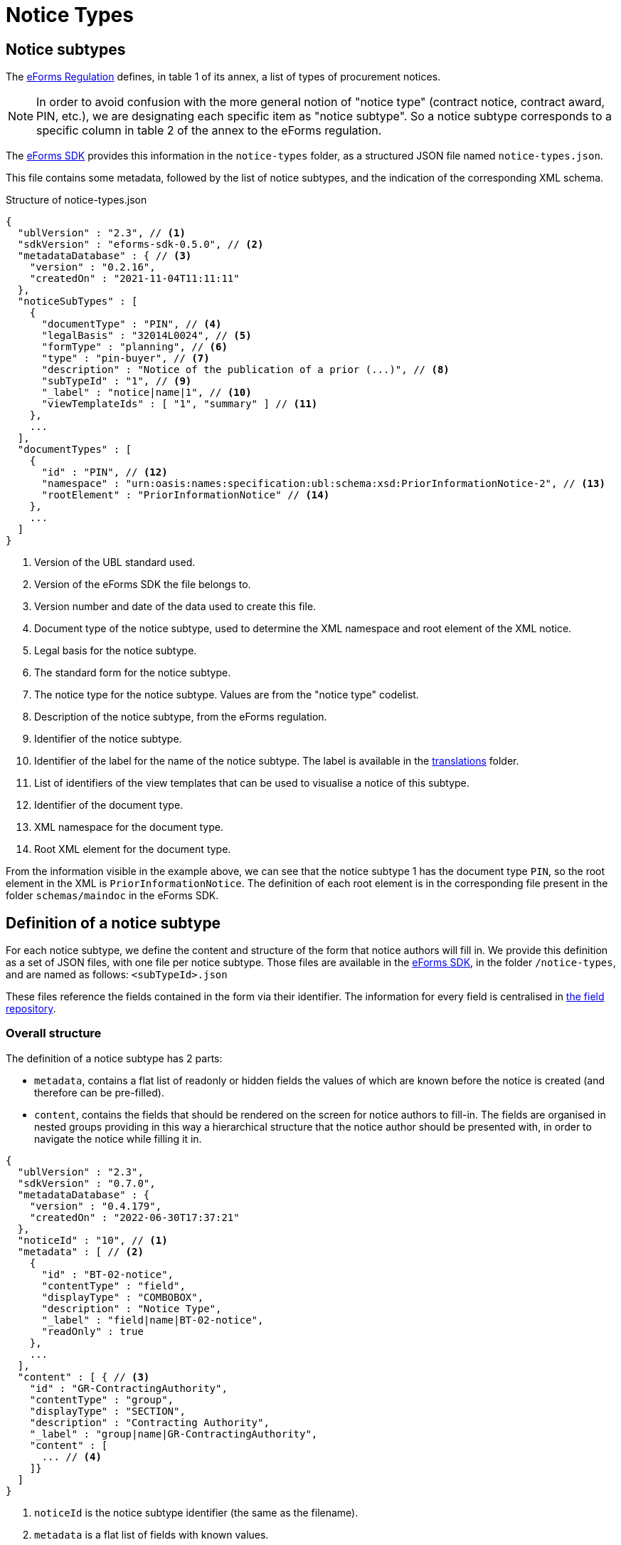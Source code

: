 = Notice Types

== Notice subtypes

The https://eur-lex.europa.eu/legal-content/EN/TXT/?uri=CELEX:32019R1780[eForms Regulation] defines, in table 1 of its annex, a list of types of procurement notices.

[NOTE]
In order to avoid confusion with the more general notion of "notice type" (contract notice, contract award, PIN, etc.), we are designating each specific item as "notice subtype". So a notice subtype corresponds to a specific column in table 2 of the annex to the eForms regulation.

The https://github.com/OP-TED/eForms-SDK[eForms SDK] provides this information in the `notice-types` folder, as a structured JSON file named `notice-types.json`.

This file contains some metadata, followed by the list of notice subtypes, and the indication of the corresponding XML schema.

.Structure of notice-types.json
[source,json]
----
{
  "ublVersion" : "2.3", // <1>
  "sdkVersion" : "eforms-sdk-0.5.0", // <2>
  "metadataDatabase" : { // <3>
    "version" : "0.2.16",
    "createdOn" : "2021-11-04T11:11:11"
  },
  "noticeSubTypes" : [
    {
      "documentType" : "PIN", // <4>
      "legalBasis" : "32014L0024", // <5>
      "formType" : "planning", // <6>
      "type" : "pin-buyer", // <7>
      "description" : "Notice of the publication of a prior (...)", // <8>
      "subTypeId" : "1", // <9>
      "_label" : "notice|name|1", // <10>
      "viewTemplateIds" : [ "1", "summary" ] // <11>
    },
    ...
  ],
  "documentTypes" : [
    {
      "id" : "PIN", // <12>
      "namespace" : "urn:oasis:names:specification:ubl:schema:xsd:PriorInformationNotice-2", // <13>
      "rootElement" : "PriorInformationNotice" // <14>
    },
    ...
  ]
}
----
<1> Version of the UBL standard used.
<2> Version of the eForms SDK the file belongs to.
<3> Version number and date of the data used to create this file.
<4> Document type of the notice subtype, used to determine the XML namespace and root element of the XML notice.
<5> Legal basis for the notice subtype.
<6> The standard form for the notice subtype.
<7> The notice type for the notice subtype. Values are from the "notice type" codelist.
<8> Description of the notice subtype, from the eForms regulation.
<9> Identifier of the notice subtype.
<10> Identifier of the label for the name of the notice subtype. The label is available in the xref:translations:index.adoc[translations] folder.
<11> List of identifiers of the view templates that can be used to visualise a notice of this subtype.
<12> Identifier of the document type.
<13> XML namespace for the document type.
<14> Root XML element for the document type.

From the information visible in the example above, we can see that the notice subtype 1 has the document type `PIN`, so the root element in the XML is `PriorInformationNotice`.
The definition of each root element is in the corresponding file present in the folder `schemas/maindoc` in the eForms SDK.


== Definition of a notice subtype

For each notice subtype, we define the content and structure of the form that notice authors will fill in. We provide this definition as a set of JSON files, with one file per notice subtype.
Those files are available in the https://github.com/OP-TED/eForms-SDK[eForms SDK], in the folder `+/notice-types+`, and are named as follows:
`+<subTypeId>.json+`

These files reference the fields contained in the form via their identifier. The information for every field is centralised in xref:fields:index.adoc#field-repository[the field repository].

=== Overall structure

The definition of a notice subtype has 2 parts:

* `metadata`, contains a flat list of readonly or hidden fields the values of which are known before the notice is created (and therefore can be pre-filled). 
* `content`, contains the fields that should be rendered on the screen for notice authors to fill-in. The fields are organised in nested groups providing in this way a hierarchical structure that the notice author should be presented with, in order to navigate the notice while filling it in.

[source,json]
----
{
  "ublVersion" : "2.3",
  "sdkVersion" : "0.7.0",
  "metadataDatabase" : {
    "version" : "0.4.179",
    "createdOn" : "2022-06-30T17:37:21"
  },
  "noticeId" : "10", // <1>
  "metadata" : [ // <2>
    {
      "id" : "BT-02-notice",
      "contentType" : "field",
      "displayType" : "COMBOBOX",
      "description" : "Notice Type",
      "_label" : "field|name|BT-02-notice",
      "readOnly" : true
    }, 
    ...
  ],
  "content" : [ { // <3>
    "id" : "GR-ContractingAuthority",
    "contentType" : "group",
    "displayType" : "SECTION",
    "description" : "Contracting Authority",
    "_label" : "group|name|GR-ContractingAuthority",
    "content" : [
      ... // <4>
    ]}
  ]
}
----
<1> `noticeId` is the notice subtype identifier (the same as the filename). 
<2> `metadata` is a flat list of fields with known values.
<3> `content` is a hierarchical list of of "content elements" (`fields` organised in a hierarchy of `groups`) forming the visual structure of the notice..
<4> Content elements can be nested.

=== Structure of `metadata` Section

The metadata section is a flat list of fields, the values of which are known before the notice is created. The fields are either marked as `readOnly` or `hidden`. A field is marked as `_repeatable` if it can occur multiple times in the metadata.

[source,json]
----
[
  {
    "id" : "BT-02-notice",
    "contentType" : "field",
    "displayType" : "COMBOBOX",
    "description" : "Notice Type",
    "_label" : "field|name|BT-02-notice",
    "readOnly" : true
  }, {
    "id" : "BT-03-notice",
    "contentType" : "field",
    "displayType" : "COMBOBOX",
    "description" : "Form Type",
    "_label" : "field|name|BT-03-notice",
    "readOnly" : true
  }, {
    "id" : "BT-04-notice",
    "contentType" : "field",
    "displayType" : "TEXTBOX",
    "description" : "Procedure Identifier",
    "_label" : "field|name|BT-04-notice",
    "readOnly" : true
  },
   ...
]
----

=== Structure of `content` Section 

A _content element_ can either represent a `field` or a `group` of fields as indicated by its `contentType` property. A _content element_ of type `group` can contain nested `group` elements (as well as `field` elements).

Every `field` element represents a valid eForms field. The `id` property of `field` elements always contains the _eForms field's_ identifier and can be used to retrieve the field's metadata from the field repository (`fields.json`).

Every `group` element is primarily a visual/logical structure element. However,  in some cases, a `group` element may also correspond to an _XML element_ (`node`) in the notice XML file. In this case, a `nodeId` property is provided indicating the identifier of the `node` which can be used to retrieve node metadata from the xref:fields:xml-structure.adoc[`xmlStructure`] section of `fields.json`.

[NOTE]
The identifiers of `group` elements (indicated by their `id` property) always start with "GR-" and, (in contrast with the identifiers of `field` elements), do not point to any elements in `fields.json`. They are used however to encode the 'group` labels (translations).  

[source,json]
----
 "content" : [ {
    "id" : "GR-ContractingAuthority",
    "contentType" : "group",
    "displayType" : "SECTION",
    "description" : "Contracting Authority",
    "_label" : "group|name|GR-ContractingAuthority",
    "content" : [ {
      "id" : "GR-ContractingAuthority-Buyer",
      "contentType" : "group",
      "nodeId" : "ND-ContractingParty",
      "displayType" : "GROUP",
      "description" : "Contracting Party related Information (URL, Legal Type, Contracting Type, Activity, …)",
      "_label" : "node|name|ND-ContractingParty",
      "_repeatable" : true,
      "content" : [ {
        "id" : "OPT-300-Procedure-Buyer",
        "contentType" : "field",
        "displayType" : "TEXTBOX",
        "description" : "Buyer Technical Identifier Reference",
        "_label" : "field|name|OPT-300-Procedure-Buyer"
      }, {
        "id" : "BT-11-Procedure-Buyer",
        "contentType" : "field",
        "displayType" : "COMBOBOX",
        "description" : "Buyer Legal Type",
        "_label" : "field|name|BT-11-Procedure-Buyer"
      }, {
        "id" : "BT-10-Procedure-Buyer",
        "contentType" : "field",
        "displayType" : "COMBOBOX",
        "description" : "Activity Authority",
        "_label" : "field|name|BT-10-Procedure-Buyer"
      }, {
        "id" : "BT-508-Procedure-Buyer",
        "contentType" : "field",
        "displayType" : "TEXTBOX",
        "description" : "Buyer Profile URL",
        "_label" : "field|name|BT-508-Procedure-Buyer"
    }, 
    ...
    ]
  }, 
  ...
  ]
}, 
...
]
----


The following table lists all available properties for groups and fields:


=== Properties of `group` elements


[horizontal]

`id`:: The identifier of the group. +
value: a text string prefixed by "GR-"

`description`:: The description of the `group` element in english. The property is included for the convenience of anyone reading the file. It should not be used by your application (see `_label` property). +
value: a text string

`contentType`:: Indicates that this content element is a group element. +
value: `"group"`

`displayType`:: Indicates whether this `group` element should be rendered as a _notice section_ rather than a simple _group of fields_.
Only root level groups can be marked as _notice sections_. +
value: `"GROUP"` or `"SECTION"`

`nodeId`:: The property is only present in `group` elements that can be associated with a `node` in the xref:fields:xml-structure.adoc[xmlStructure]. When present, it indicates the identifier of the corresponding `node` which can be used to retrieve further node metadata from `fields.json`. +
value: a `node` identifier (a text string like `"ND-LotResult"`)

`_identifierFieldId`:: Appears only if `_repeatable` is `true`. This property provides the identifier of the field that should be used to store the identifier generated for each instance of this repeatable `group`. The `identifierFieldId` can be retrieved through metadata of the associated `node` (`fields.json`) but it is provided also here for convenience. +
value: a `field` identifier (a text string like `"BT-11-Procedure-Buyer"`)

`_idScheme`:: Appears only if `_repeatable` is `true`. Indicates the identifier scheme associated with the field in this `group` where the identifier of the `group` must be stored. It should be used as a prefix of identifiers generated for the instances of this repeatable group (e.g. `"LOT-0001"`). The value can be retrieved through the `field` metadata  (`fields.json`) but is provided also here for convenience.  +
value: an `idScheme` identifier (a text string like `"LOT"`)

`_repeatable`:: Indicates that the user should be allowed to add multiple occurrences of this `group` element. The property is present only when its value is `true` (different than its default value). A repeatable `group` element is always associated with a repeatable `node`. The value can be retrieved from the `node` metadata (`fields.json`) but is also provided here for convenience. +
values:  `true` or `false` _(default)_

`_label`:: The identifier of the label that should be used for this `field` in the user interface of your application. +
value: a label identifier

=== Properties of `field` elements

[horizontal]

`id`:: The identifier of the _eForms field_ associated with this `field` element. As every _eForms field_ appears once in every notice subtype, the field's identifier is used to also identify the `field` element itself. +
value: a text string _(matching the identifier of an existing field)_.

`description`:: The description of the `field` element in english. The property is included for the convenience of anyone reading the file. It should not be used by your application (which should instead use the appropriate translation indicated by the `_label` property). +
value: a text string

`contentType`:: Indicates that this content element is a `field` element. +
value: `"field"`

`displayType`:: Provides a hint on what type of input element should be displayed on the screen for filling the field. + 
value: `TEXTBOX`, `TEXTAREA`, `COMBOBOX`, `RADIO`, or `CHECKBOX`

`readOnly`:: Indicates whether or not the field should be editable by the user. The property is present only when its value is `true` (different than its default value). +
values:  `true` or `false` _(default)_

`hidden`:: Indicates whether or not the field should be visible on the user's screen. The property is present only when its value is `true` (different than its default value). +
values:  `true` or `false`  _(default)_

`valueSource`:: This property indicates that the value of this field should be a copy of the value of another field. It provides the identifier of the referenced field whose value should be copied over. It is most commonly used for hidden fields of type `id-ref`. +
value: any string (e.g. `"BT-137-LotsGroup"`)

`_idScheme`:: It appears only for the fields of type `id` (identifier) which are intended to store the identifier of a repeatable `group` element. The value can be retrieved from the `field` metadata (`fields.json`) but is also provided here for convenience. +
value: any string (e.g. `"LOT"`)

`_idSchemes`:: This property appears only for fields of type `id-ref` (identifier reference). Such fields will typically have their `displayType` set to `COMBOBOX` with the intention of providing the user with a list of valid existing identifiers to chose from. The property provides a list of identifier prefixes (`idSchemes`) that can be used to find all available valid identifiers in the notice which can be used to populate the options of the combobox. 
The value can be retrieved from the `field` metadata (`fields.json`) but is also provided here for convenience. +
value: any string (e.g. `"LOT"`)

`_repeatable`:: Indicates whether or not the user should be allowed to create multiple instances of this field. The property is present only when its value is `true` (different than its default value). +
values:  `true` or `false` _(default)_ 

`_label`:: The identifier of the label that should be used for this `field` in the user interface of your application. +
value: a label identifier

`_presetValue`:: The known constant value that should be used for this `field` in your application. +
value: a string value, which must be converted to the type of the field. "\{NOW\}" corresponds to the current date or time.

.Property names starting with underscore 
****
You may be wondering why some property names (like `_repeatable`) start with an underscore, while others (like `hidden` or `readOnly`) do not. What is the difference?

The difference is that the `_repeatable` property is a *complementary property* that could have been omitted without any information loss. This is because a `group` element is repeatable if and only if it is associated with a repeatable `node`. Therefore using the provided `nodeId` property value, one can always determine whether the `group` should be repeatable or not, by looking up the information in the xref:fields:xml-structure.adoc[`xmlStructure`] (in `fields.json`).

However, having to look-up some specific additional information is very common while processing this file. For convenience, we decided therefore to include some complementary properties that help you avoid some common look-ups. To make these properties stand-out we decided to use a slightly different naming convention: starting their names with an underscore character (`_`).
****


== JSON and XML structure constraints

The purpose of the notice subtype definition is to abstract the form displayed to a notice author from the eForms XML notice generated by the system.
While it can be slightly customized, it cannot have an arbitrary structure, it must be aligned with the eForms XML schema to some extent.

For instance, the *number of repeatable groups* (in a path from the content root to a field) in the JSON structure *must match* the *number of repeatable parent elements* (in a path from the document root to the field element/attribute) in the eForms XML schema.

There is no constraint on non-repeatable groups.
An arbitrary number of intermediate, non-repeatable groups can be created to organize the notice fields in a more convenient way. Moreover, the fields of the same level of the repeatable structure (ignoring non-repeatable groups) can be specified in an arbitrary order.

It is even possible to split a repeatable XML element group into multiple repeatable JSON groups.
In such case, the XML element group must contain an (instance) identifier field (e.g. `BT-137-Lot - Purpose Lot Identifier`), which is also contained in every JSON group part.
